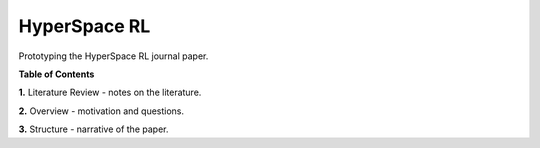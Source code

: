 =============
HyperSpace RL
=============

Prototyping the HyperSpace RL journal paper.

**Table of Contents**

**1.** Literature Review - notes on the literature.

**2.** Overview - motivation and questions.

**3.** Structure - narrative of the paper.
